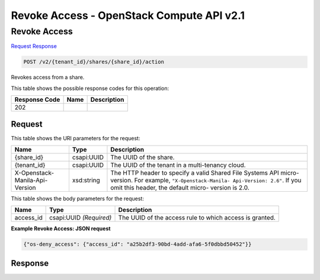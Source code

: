 =============================================================================
Revoke Access -  OpenStack Compute API v2.1
=============================================================================

Revoke Access
~~~~~~~~~~~~~~~~~~~~~~~~~

`Request <POST_revoke_access_v2_tenant_id_shares_share_id_action.rst#request>`__
`Response <POST_revoke_access_v2_tenant_id_shares_share_id_action.rst#response>`__

.. code-block:: javascript

    POST /v2/{tenant_id}/shares/{share_id}/action

Revokes access from a share.



This table shows the possible response codes for this operation:


+--------------------------+-------------------------+-------------------------+
|Response Code             |Name                     |Description              |
+==========================+=========================+=========================+
|202                       |                         |                         |
+--------------------------+-------------------------+-------------------------+


Request
^^^^^^^^^^^^^^^^^

This table shows the URI parameters for the request:

+--------------------------+-------------------------+-------------------------+
|Name                      |Type                     |Description              |
+==========================+=========================+=========================+
|{share_id}                |csapi:UUID               |The UUID of the share.   |
+--------------------------+-------------------------+-------------------------+
|{tenant_id}               |csapi:UUID               |The UUID of the tenant   |
|                          |                         |in a multi-tenancy cloud.|
+--------------------------+-------------------------+-------------------------+
|X-Openstack-Manila-Api-   |xsd:string               |The HTTP header to       |
|Version                   |                         |specify a valid Shared   |
|                          |                         |File Systems API micro-  |
|                          |                         |version. For example,    |
|                          |                         |``"X-Openstack-Manila-   |
|                          |                         |Api-Version: 2.6"``. If  |
|                          |                         |you omit this header,    |
|                          |                         |the default micro-       |
|                          |                         |version is 2.0.          |
+--------------------------+-------------------------+-------------------------+





This table shows the body parameters for the request:

+--------------------------+-------------------------+-------------------------+
|Name                      |Type                     |Description              |
+==========================+=========================+=========================+
|access_id                 |csapi:UUID *(Required)*  |The UUID of the access   |
|                          |                         |rule to which access is  |
|                          |                         |granted.                 |
+--------------------------+-------------------------+-------------------------+





**Example Revoke Access: JSON request**


.. code::

    {"os-deny_access": {"access_id": "a25b2df3-90bd-4add-afa6-5f0dbbd50452"}}


Response
^^^^^^^^^^^^^^^^^^




